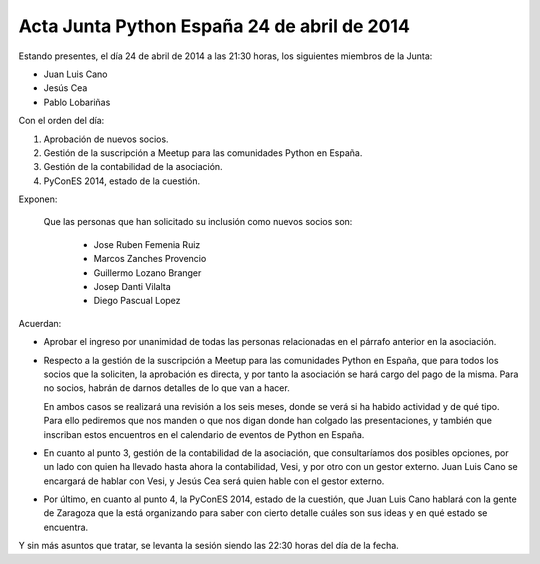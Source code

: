 Acta Junta Python España 24 de abril de 2014
--------------------------------------------

Estando presentes, el día 24 de abril de 2014 a las 21:30 horas,
los siguientes miembros de la Junta:

* Juan Luis Cano

* Jesús Cea

* Pablo Lobariñas


Con el orden del día:

1. Aprobación de nuevos socios.

2. Gestión de la suscripción a Meetup para las comunidades Python en España.

3. Gestión de la contabilidad de la asociación.

4. PyConES 2014, estado de la cuestión.


Exponen:

    Que las personas que han solicitado su inclusión como nuevos
    socios son:

     - Jose Ruben Femenia Ruiz 
     - Marcos Zanches Provencio
     - Guillermo Lozano Branger
     - Josep Danti Vilalta
     - Diego Pascual Lopez


Acuerdan:

* Aprobar el ingreso por unanimidad de todas las personas relacionadas en el párrafo anterior en la asociación.

* Respecto a la gestión de la suscripción a Meetup para las comunidades Python en España, que para todos los socios que la soliciten, la aprobación es directa, y por tanto la asociación se hará cargo del pago de la misma. Para no socios, habrán de darnos detalles de lo que van a hacer.

  En ambos casos se realizará una revisión a los seis meses, donde se verá si ha habido actividad y de qué tipo. Para ello pediremos que nos manden o que nos digan donde han colgado las presentaciones, y también que inscriban estos encuentros en el calendario de eventos de Python en España.
  
* En cuanto al punto 3, gestión de la contabilidad de la asociación, que consultaríamos dos posibles opciones, por un lado con quien ha llevado hasta ahora la contabilidad, Vesi, y por otro con un gestor externo. Juan Luis Cano se encargará de hablar con Vesi, y Jesús Cea será quien hable con el gestor externo.

* Por último, en cuanto al punto 4, la PyConES 2014, estado de la cuestión, que Juan Luis Cano hablará con la gente de Zaragoza que la está organizando para saber con cierto detalle cuáles son sus ideas y en qué estado se encuentra.

Y sin más asuntos que tratar, se levanta la sesión siendo las
22:30 horas del día de la fecha.

